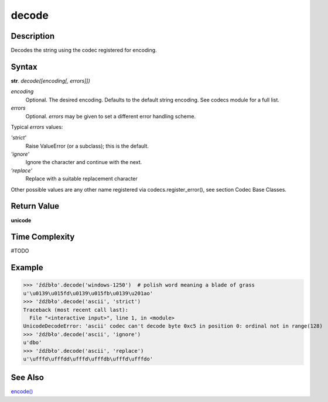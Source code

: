 ======
decode
======

Description
----------
Decodes the string using the codec registered for encoding.

Syntax
------
**str**. *decode([encoding[, errors]])*

*encoding*
    Optional. The desired encoding. Defaults to the default string encoding. See codecs module for a full list.
*errors*
    Optional. *errors* may be given to set a different error handling scheme.
    
Typical *errors* values:

*'strict'*
    Raise ValueError (or a subclass); this is the default. 
*'ignore'*
    Ignore the character and continue with the next. 
*'replace'*
    Replace with a suitable replacement character 
Other possible values are any other name registered via codecs.register_error(), see section Codec Base Classes.

Return Value
------------
**unicode**

Time Complexity
---------------
#TODO

Example
-------
>>> 'źdźbło'.decode('windows-1250')  # polish word meaning a blade of grass
u'\u0139\u015fd\u0139\u015fb\u0139\u201ao'
>>> 'źdźbło'.decode('ascii', 'strict')
Traceback (most recent call last):
  File "<interactive input>", line 1, in <module>
UnicodeDecodeError: 'ascii' codec can't decode byte 0xc5 in position 0: ordinal not in range(128)
>>> 'źdźbło'.decode('ascii', 'ignore')
u'dbo'
>>> 'źdźbło'.decode('ascii', 'replace')
u'\ufffd\ufffdd\ufffd\ufffdb\ufffd\ufffdo'

See Also
--------
`encode()`_

.. _encode(): ../str/encode.html
